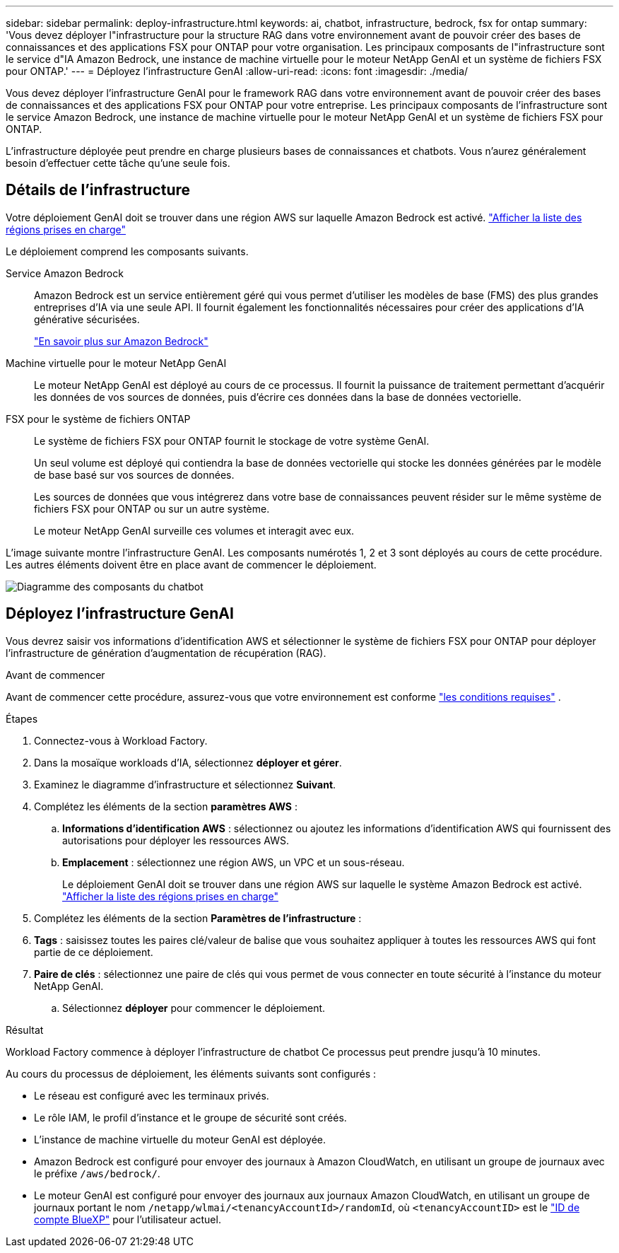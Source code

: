 ---
sidebar: sidebar 
permalink: deploy-infrastructure.html 
keywords: ai, chatbot, infrastructure, bedrock, fsx for ontap 
summary: 'Vous devez déployer l"infrastructure pour la structure RAG dans votre environnement avant de pouvoir créer des bases de connaissances et des applications FSX pour ONTAP pour votre organisation. Les principaux composants de l"infrastructure sont le service d"IA Amazon Bedrock, une instance de machine virtuelle pour le moteur NetApp GenAI et un système de fichiers FSX pour ONTAP.' 
---
= Déployez l'infrastructure GenAI
:allow-uri-read: 
:icons: font
:imagesdir: ./media/


[role="lead"]
Vous devez déployer l'infrastructure GenAI pour le framework RAG dans votre environnement avant de pouvoir créer des bases de connaissances et des applications FSX pour ONTAP pour votre entreprise. Les principaux composants de l'infrastructure sont le service Amazon Bedrock, une instance de machine virtuelle pour le moteur NetApp GenAI et un système de fichiers FSX pour ONTAP.

L'infrastructure déployée peut prendre en charge plusieurs bases de connaissances et chatbots. Vous n'aurez généralement besoin d'effectuer cette tâche qu'une seule fois.



== Détails de l'infrastructure

Votre déploiement GenAI doit se trouver dans une région AWS sur laquelle Amazon Bedrock est activé. https://docs.aws.amazon.com/bedrock/latest/userguide/knowledge-base-supported.html["Afficher la liste des régions prises en charge"^]

Le déploiement comprend les composants suivants.

Service Amazon Bedrock:: Amazon Bedrock est un service entièrement géré qui vous permet d'utiliser les modèles de base (FMS) des plus grandes entreprises d'IA via une seule API. Il fournit également les fonctionnalités nécessaires pour créer des applications d'IA générative sécurisées.
+
--
https://aws.amazon.com/bedrock/["En savoir plus sur Amazon Bedrock"^]

--
Machine virtuelle pour le moteur NetApp GenAI:: Le moteur NetApp GenAI est déployé au cours de ce processus. Il fournit la puissance de traitement permettant d'acquérir les données de vos sources de données, puis d'écrire ces données dans la base de données vectorielle.
FSX pour le système de fichiers ONTAP:: Le système de fichiers FSX pour ONTAP fournit le stockage de votre système GenAI.
+
--
Un seul volume est déployé qui contiendra la base de données vectorielle qui stocke les données générées par le modèle de base basé sur vos sources de données.

Les sources de données que vous intégrerez dans votre base de connaissances peuvent résider sur le même système de fichiers FSX pour ONTAP ou sur un autre système.

Le moteur NetApp GenAI surveille ces volumes et interagit avec eux.

--


L'image suivante montre l'infrastructure GenAI. Les composants numérotés 1, 2 et 3 sont déployés au cours de cette procédure. Les autres éléments doivent être en place avant de commencer le déploiement.

image:diagram-chatbot-infrastructure.png["Diagramme des composants du chatbot"]



== Déployez l'infrastructure GenAI

Vous devrez saisir vos informations d'identification AWS et sélectionner le système de fichiers FSX pour ONTAP pour déployer l'infrastructure de génération d'augmentation de récupération (RAG).

.Avant de commencer
Avant de commencer cette procédure, assurez-vous que votre environnement est conforme link:requirements.html["les conditions requises"] .

.Étapes
. Connectez-vous à Workload Factory.
. Dans la mosaïque workloads d'IA, sélectionnez *déployer et gérer*.
. Examinez le diagramme d'infrastructure et sélectionnez *Suivant*.
. Complétez les éléments de la section *paramètres AWS* :
+
.. *Informations d'identification AWS* : sélectionnez ou ajoutez les informations d'identification AWS qui fournissent des autorisations pour déployer les ressources AWS.
.. *Emplacement* : sélectionnez une région AWS, un VPC et un sous-réseau.
+
Le déploiement GenAI doit se trouver dans une région AWS sur laquelle le système Amazon Bedrock est activé. https://docs.aws.amazon.com/bedrock/latest/userguide/knowledge-base-supported.html["Afficher la liste des régions prises en charge"^]



. Complétez les éléments de la section *Paramètres de l'infrastructure* :


. *Tags* : saisissez toutes les paires clé/valeur de balise que vous souhaitez appliquer à toutes les ressources AWS qui font partie de ce déploiement.
. *Paire de clés* : sélectionnez une paire de clés qui vous permet de vous connecter en toute sécurité à l'instance du moteur NetApp GenAI.
+
.. Sélectionnez *déployer* pour commencer le déploiement.




.Résultat
Workload Factory commence à déployer l'infrastructure de chatbot Ce processus peut prendre jusqu'à 10 minutes.

Au cours du processus de déploiement, les éléments suivants sont configurés :

* Le réseau est configuré avec les terminaux privés.
* Le rôle IAM, le profil d'instance et le groupe de sécurité sont créés.
* L'instance de machine virtuelle du moteur GenAI est déployée.
* Amazon Bedrock est configuré pour envoyer des journaux à Amazon CloudWatch, en utilisant un groupe de journaux avec le préfixe `/aws/bedrock/`.
* Le moteur GenAI est configuré pour envoyer des journaux aux journaux Amazon CloudWatch, en utilisant un groupe de journaux portant le nom `/netapp/wlmai/<tenancyAccountId>/randomId`, où `<tenancyAccountID>` est le https://docs.netapp.com/us-en/bluexp-automation/platform/get_identifiers.html#get-the-account-identifier["ID de compte BlueXP"^] pour l'utilisateur actuel.

